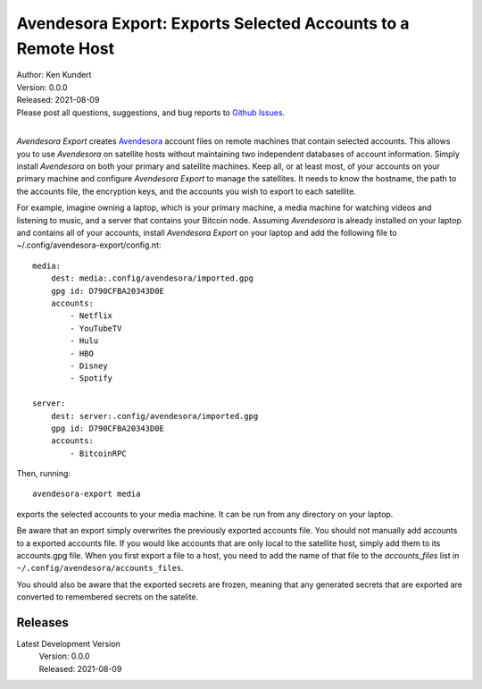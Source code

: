 Avendesora Export: Exports Selected Accounts to a Remote Host
=============================================================


.. image:: https://pepy.tech/badge/avendesora-export/month
    :target: https://pepy.tech/project/avendesora-export

.. image:: https://img.shields.io/pypi/v/avendesora-export.svg
    :target: https://pypi.python.org/pypi/avendesora-export

.. image:: https://img.shields.io/pypi/pyversions/avendesora-export.svg
    :target: https://pypi.python.org/pypi/avendesora-export


| Author: Ken Kundert
| Version: 0.0.0
| Released: 2021-08-09
| Please post all questions, suggestions, and bug reports to
  `Github Issues <https://github.com/KenKundert/avendesora-export/issues>`_.
|

*Avendesora Export* creates `Avendesora <https://avendesora.readthedocs.io>`_ 
account files on remote machines that contain selected accounts.  This allows 
you to use *Avendesora* on satellite hosts without maintaining two independent 
databases of account information.  Simply install *Avendesora* on both your 
primary and satellite machines.  Keep all, or at least most, of your accounts on 
your primary machine and configure *Avendesora Export* to manage the satellites.  
It needs to know the hostname, the path to the accounts file, the encryption 
keys, and the accounts you wish to export to each satellite.

For example, imagine owning a laptop, which is your primary machine, a media 
machine for watching videos and listening to music, and a server that contains 
your Bitcoin node.  Assuming *Avendesora* is already installed on your laptop 
and contains all of your accounts, install *Avendesora Export* on your laptop 
and add the following file to ~/.config/avendesora-export/config.nt::

    media:
        dest: media:.config/avendesora/imported.gpg
        gpg id: D790CFBA20343D0E
        accounts:
            - Netflix
            - YouTubeTV
            - Hulu
            - HBO
            - Disney
            - Spotify

    server:
        dest: server:.config/avendesora/imported.gpg
        gpg id: D790CFBA20343D0E
        accounts:
            - BitcoinRPC

Then, running::

    avendesora-export media

exports the selected accounts to your media machine.  It can be run from any 
directory on your laptop.

Be aware that an export simply overwrites the previously exported accounts file.  
You should not manually add accounts to a exported accounts file.  If you would 
like accounts that are only local to the satellite host, simply add them to its 
accounts.gpg file.  When you first export a file to a host, you need to add the 
name of that file to the *accounts_files* list in 
``~/.config/avendesora/accounts_files``.

You should also be aware that the exported secrets are frozen, meaning that any 
generated secrets that are exported are converted to remembered secrets on the 
satelite.


Releases
--------

Latest Development Version
    | Version: 0.0.0
    | Released: 2021-08-09
